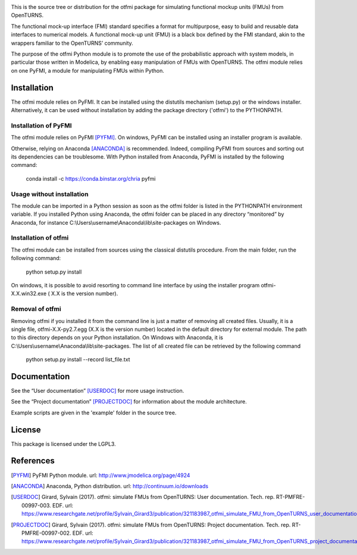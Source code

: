 .. image:: https://travis-ci.org/openturns/otfmi.svg?branch=master
    :target: https://travis-ci.org/openturns/otfmi

.. image:: https://ci.appveyor.com/api/projects/status/kqk2wuce65pcl3rh/branch/master?svg=true
    :target: https://ci.appveyor.com/project/openturns/otfmi


This is the source tree or distribution for the otfmi package for simulating
functional mockup units (FMUs) from OpenTURNS.

The functional mock-up interface (FMI) standard specifies a format for
multipurpose, easy to build and reusable data interfaces to numerical models.
A functional mock-up unit (FMU) is a black box defined by the FMI standard,
akin to the wrappers familiar to the OpenTURNS’ community.

The purpose of the otfmi Python module is to promote the use of the
probabilistic approach with system models, in particular those written in
Modelica, by enabling easy manipulation of FMUs with OpenTURNS. The otfmi
module relies on one PyFMI, a module for manipulating FMUs within Python.


Installation
============

The otfmi module relies on PyFMI. It can be installed using the distutils
mechanism (setup.py) or the windows installer. Alternatively, it can be used
without installation by adding the package directory ('otfmi') to the
PYTHONPATH.


Installation of PyFMI
---------------------
The otfmi module relies on PyFMI [PYFMI]_.
On windows, PyFMI can be installed using an installer program is available.

Otherwise, relying on Anaconda [ANACONDA]_ is recommended. Indeed, compiling
PyFMI from sources and sorting out its dependencies can be troublesome. With
Python installed from Anaconda, PyFMI is installed by the following command:

    conda install -c https://conda.binstar.org/chria pyfmi

Usage without installation
---------------------------
The module can be imported in a Python session as soon as
the otfmi folder is listed in the PYTHONPATH environment variable. If you installed Python
using Anaconda, the otfmi folder can be placed in any directory “monitored” by Anaconda,
for instance C:\\Users\\username\\Anaconda\\lib\\site-packages on Windows.

Installation of otfmi
---------------------
The otfmi module can be installed from sources using the
classical distutils procedure. From the main folder, run the following command:

    python setup.py install

On windows, it is possible to avoid resorting to command line interface by using the
installer program otfmi-X.X.win32.exe ( X.X is the version number).

Removal of otfmi
----------------
Removing otfmi if you installed it from the command line is just
a matter of removing all created files. Usually, it is a single file, otfmi-X.X-py2.7.egg
(X.X is the version number) located in the default directory for external module. The
path to this directory depends on your Python installation. On Windows with Anaconda, it
is C:\\Users\\username\\Anaconda\\lib\\site-packages.
The list of all created file can be retrieved by the following command

    python setup.py install --record list_file.txt

Documentation
=============

See the “User documentation” [USERDOC]_ for more usage instruction.

See the “Project documentation” [PROJECTDOC]_ for information about the module architecture.

Example scripts are given in the 'example' folder in the source tree.

License
=======

This package is licensed under the LGPL3.

References
==========
.. [PYFMI] PyFMI Python module. url: http://www.jmodelica.org/page/4924
.. [ANACONDA] Anaconda, Python distribution. url: http://continuum.io/downloads
.. [USERDOC] Girard, Sylvain (2017). otfmi: simulate FMUs from OpenTURNS: User documentation. Tech. rep. RT-PMFRE-00997-003. EDF. url: https://www.researchgate.net/profile/Sylvain_Girard3/publication/321183987_otfmi_simulate_FMU_from_OpenTURNS_user_documentation/links/
.. [PROJECTDOC] Girard, Sylvain (2017). otfmi: simulate FMUs from OpenTURNS: Project documentation. Tech. rep. RT-PMFRE-00997-002. EDF. url: https://www.researchgate.net/profile/Sylvain_Girard3/publication/321183987_otfmi_simulate_FMU_from_OpenTURNS_project_documentation/links/
